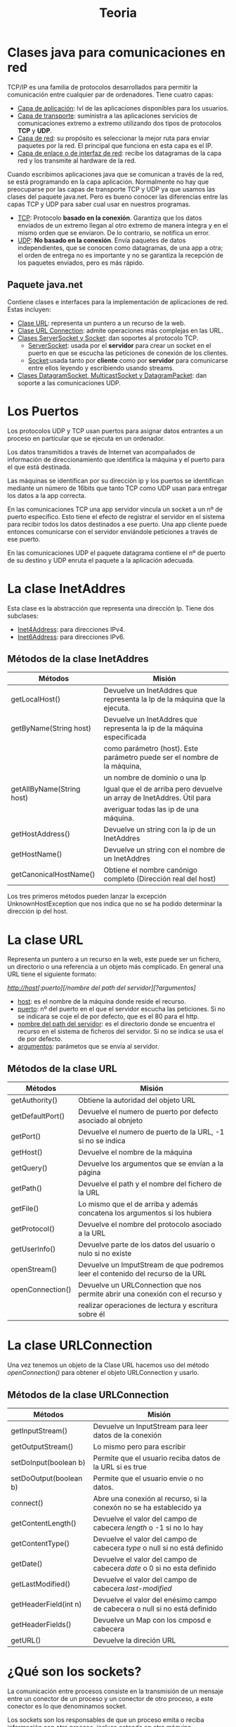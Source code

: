 #+title: Teoria

* Clases java para comunicaciones en red

TCP/IP es una familia de protocolos desarrollados para permitir la comunicación entre cualquier par de ordenadores. Tiene cuatro capas:

    - _Capa de aplicación_: lvl de las aplicaciones disponibles para los usuarios.
    - _Capa de transporte_: suministra a las aplicaciones servicios de comunicaciones extremo a extremo utilizando dos tipos de protocolos *TCP* y *UDP*.
    - _Capa de red_: su propósito es seleccionar la mejor ruta para enviar paquetes por la red. El principal que funciona en esta capa es el IP.
    - _Capa de enlace o de interfaz de red_: recibe los datagramas de la capa red y los transmite al hardware de la red.

Cuando escribimos aplicaciones java que se comunican a través de la red, se está programando en la capa aplicación. Normalmente no hay que preocuparse por las capas de transporte TCP y UDP ya que usamos las clases del paquete java.net. Pero es bueno conocer las diferencias entre las capas TCP y UDP para saber cual usar en nuestros programas.

    - _TCP_: Protocolo *basado en la conexión*. Garantiza que los datos enviados de un extremo llegan al otro extremo de manera íntegra y en el mismo orden que se enviaron. De lo contrario, se notifica un error.
    - _UDP_: *No basado en la conexión*. Envía paquetes de datos independientes, que se conocen como datagramas, de una app a otra; el orden de entrega no es importante y no se garantiza la recepción de los paquetes enviados, pero es más rápido.

** Paquete java.net

Contiene clases e interfaces para la implementación de aplicaciones de red. Estas incluyen:

    - _Clase URL_: representa un puntero a un recurso de la web.
    - _Clase URL Connection_: admite operaciones más complejas en las URL.
    - _Clases ServerSocket y Socket_: dan soportes al protocolo TCP.
      - _ServerSocket_: usada por el *servidor* para crear un socket en el puerto en que se escucha las peticiones de conexión de los clientes.
      - _Socket_:usada tanto por *cliente* como por *servidor* para comunicarse entre ellos leyendo y escribiendo usando streams.
    - _Clases DatagramSocket, MulticastSocket y DatagramPacket_: dan soporte a las comunicaciones UDP.

* Los Puertos

Los protocolos UDP y TCP usan puertos para asignar datos entrantes a un proceso en particular que se ejecuta en un ordenador.

Los datos transmitidos a través de Internet van acompañados de información de direccionamiento que identifica la máquina y el puerto para el que está destinada.

Las máquinas se identifican por su dirección ip y los puertos se identifican mediante un número de 16bits que tanto TCP como UDP usan para entregar los datos a la app correcta.

En las comunicaciones TCP una app servidor vincula un socket a un nº de puerto específico. Esto tiene el efecto de registrar el servidor en el sistema para recibir todos los datos destinados a ese puerto. Una app cliente puede entonces comunicarse con el servidor enviándole peticiones a través de ese puerto.

En las comunicaciones UDP el paquete datagrama contiene el nº de puerto de su destino y UDP enruta el paquete a la aplicación adecuada.

* La clase InetAddres

Esta clase es la abstracción que representa una dirección Ip. Tiene dos subclases:

    - _Inet4Address_: para direcciones IPv4.
    - _Inet6Address_: para direcciones IPv6.

** Métodos de la clase InetAddres

| Métodos                   | Misión                                                                    |
|---------------------------+---------------------------------------------------------------------------|
| getLocalHost()            | Devuelve un InetAddres que representa la Ip de la máquina que la ejecuta. |
|---------------------------+---------------------------------------------------------------------------|
| getByName(String host)    | Devuelve un InetAddres que representa la ip de la máquina especificada    |
|                           | como parámetro (host). Este parámetro puede ser el nombre de la máquina,  |
|                           | un nombre de dominio o una Ip                                             |
|---------------------------+---------------------------------------------------------------------------|
| getAllByName(String host) | Igual que el de arriba pero devuelve un array de InetAddres. Útil para    |
|                           | averiguar todas las ip de una máquina.                                    |
|---------------------------+---------------------------------------------------------------------------|
| getHostAddress()          | Devuelve un string con la ip de un InetAddres                             |
|---------------------------+---------------------------------------------------------------------------|
| getHostName()             | Devuelve un string con el nombre de un InetAddres                         |
|---------------------------+---------------------------------------------------------------------------|
| getCanonicalHostName()    | Obtiene el nombre canónigo completo (Dirección real del host)             |

Los tres primeros métodos pueden lanzar la excepción UnknownHostException que nos indica que no se ha podido determinar la dirección ip del host.

* La clase URL

Representa un puntero a un recurso en la web, este puede ser un fichero, un directorio o una referencia a un objeto más complicado. En general una URL tiene el siguiente formato:

/http://host[:puerto][/nombre del path del servidor][?argumentos]/

    - _host_: es el nombre de la máquina donde reside el recurso.
    - _puerto_: nº del puerto en el que el servidor escucha las peticiones. Si no se indicara se coje el de por defecto, que es el 80 para el http.
    - _nombre del path del servidor_: es el directorio donde se encuentra el recurso en el sistema de ficheros del servidor. Si no se indica se usa el de por defecto.
    - _argumentos_: parámetos que se envía al servidor.

** Métodos de la clase URL

| Métodos          | Misión                                                                          |
|------------------+---------------------------------------------------------------------------------|
| getAuthority()   | Obtiene la autoridad del objeto URL                                             |
|------------------+---------------------------------------------------------------------------------|
| getDefaultPort() | Devuelve el numero de puerto por defecto asociado al obnjeto                    |
|------------------+---------------------------------------------------------------------------------|
| getPort()        | Devuelve el numero de puerto de la URL, -1 si no se indica                      |
|------------------+---------------------------------------------------------------------------------|
| getHost()        | Devuelve el nombre de la máquina                                                |
|------------------+---------------------------------------------------------------------------------|
| getQuery()       | Devuelve los argumentos que se envían a la página                               |
|------------------+---------------------------------------------------------------------------------|
| getPath()        | Devuelve el path y el nombre del fichero de la URL                              |
|------------------+---------------------------------------------------------------------------------|
| getFile()        | Lo mismo que el de arriba y además concatena los argumentos si los hubiera      |
|------------------+---------------------------------------------------------------------------------|
| getProtocol()    | Devuelve el nombre del protocolo asociado a la URL                              |
|------------------+---------------------------------------------------------------------------------|
| getUserInfo()    | Devuelve parte de los datos del usuario o nulo si no existe                     |
|------------------+---------------------------------------------------------------------------------|
| openStream()     | Devuelve un ImputStream de que podremos leer el contenido del recurso de la URL |
|------------------+---------------------------------------------------------------------------------|
| openConnection() | Devuelve un URLConnection que nos permite abrir una conexión con el recurso y   |
|                  | realizar operaciones de lectura y escritura sobre él                            |

* La clase URLConnection

Una vez tenemos un objeto de la Clase URL hacemos uso del método /openConnection()/ para obtener el objeto URLConnection y usarlo.

** Métodos de la clase URLConnection

| Métodos                | Misión                                                                     |
|------------------------+----------------------------------------------------------------------------|
| getInputStream()       | Devuelve un InputStream para leer datos de la conexión                     |
|------------------------+----------------------------------------------------------------------------|
| getOutputStream()      | Lo mismo pero para escribir                                                |
|------------------------+----------------------------------------------------------------------------|
| setDoInput(boolean b)  | Permite que el usuario reciba datos de la URL si es true                   |
|------------------------+----------------------------------------------------------------------------|
| setDoOutput(boolean b) | Permite que el usuario envie o no datos.                                   |
|------------------------+----------------------------------------------------------------------------|
| connect()              | Abre una conexión al recurso, si la conexón no se ha establecido ya        |
|------------------------+----------------------------------------------------------------------------|
| getContentLength()     | Devuelve el valor del campo de cabecera /length/ o -1 si no lo hay         |
|------------------------+----------------------------------------------------------------------------|
| getContentType()       | Devuelve el valor del campo de cabecera /type/ o null si no está definido  |
|------------------------+----------------------------------------------------------------------------|
| getDate()              | Devuelve el valor del campo de cabecera /date/ o 0 si no esta definido     |
|------------------------+----------------------------------------------------------------------------|
| getLastModified()      | Devuelve el valor del campo de cabecera /last-modified/                    |
|------------------------+----------------------------------------------------------------------------|
| getHeaderField(int n)  | Devuelve el valor del enésimo campo de cabecera o null si no está definido |
|------------------------+----------------------------------------------------------------------------|
| getHeaderFields()      | Devuelve un Map con los cmposd e cabecera                                  |
|------------------------+----------------------------------------------------------------------------|
| getURL()               | Devuelve la direción URL                                                   |

* ¿Qué son los sockets?

La comunicación entre procesos consiste en la transmisión de un mensaje entre un conector de un proceso y un conector de otro proceso, a este conector es lo que denominamos socket.

Los sockets son los responsables de que un proceso emita o reciba información con otro proceso, incluso estando en otra máquina.

Un socket estyá definado por un par de ip (local y remota), un protocolo de transporte (TCP o UDP) y un par de números de puertos (local y remoto).

Para que dos aplicaciones puedan comunicarse entre sí es necesario que se cumpla lo siguiente:

    - Que un programa sea capaz de localizar al otro.
    - Que ambas aplicaciones sean capaces de intercambiarse cualquier secuencia de octetos.

Para los /procesos receptores/ de mensajes, su conector de tener asociado dos campos:

    - La dirección IP del host, es decir del servidor, en el que la aplicación está ejecutandose.
    - El puerto local a través del cual la aplicación se comunica y que identifica el proceso.

** Rangos de puertos

| Rango                            | Asignacion                                                        |
|----------------------------------+-------------------------------------------------------------------|
| Puertos del sistema (0-1023)     | Asignados a servicios y protocolos de lvl de aplicación           |
|----------------------------------+-------------------------------------------------------------------|
| Puertos registrados (1024-49151) | Reservados por empresas y organizaciones para sus ppios servicios |
|----------------------------------+-------------------------------------------------------------------|
| Puertos efímeros (49152-65535)   | Los que podemos usar en nuestros programas sin problemas          |

** Funcionamiento general de los sockets

Un puerto es un punto de destino que identifica hacia que aplicación o proceso deben dirigirse los datos. El programa servidor se ejecuta en una máquina específica y tiene un socket que está unido a un nº de puerto específico. El servidor queda a la "espera" escuchando las solicitudes de conexión de los clientes sobre ese puerto.

El programa cliente conoce el nombre de la máquna en la que se ejecuta el servidor y el nº de puerto por el que escucha las peticiones. Para realizar una solicitud de conexión, el cliente realiza la petición a la máquina através del puerto.

El cliente también debe identificarse ante el servidor por lo que durante la conexión se utilizará un puerto local asignado por el sistema.

Si todo ha salido correctamente, el servidor acepta la conexión. Una vez aceptada, el servidor obtiene un nuevo socket sobre un puerto diferente. Esto se debe a que por un lado debe seguir atendiendo las peticiones de conexión mediante el socket original y por otro debe atender las necesidades del cliente que se conectó.

En el lado cliente, si se acepta la conexión, se crea un socket y el cliente puede utilizarlo para comunicarse con el servidor. Este socket utiliza un nº de puerto diferente al usado para conectarse al servidor. El cliente y el servidor pueden ahora comunicarse escribiendo y leyendo por sus respectivos sockets.

* Tipos de Socket

Hay dos tipos de sockets en redes IP, los que usan el protocolo TCP y los que usan el protocolo UDP.

** Sockets TCP

Los procesos que se van a comunicar deben establecer antes una conexión mediante un stream. Una vez establecida la conexión, los procesos leen y escriben en el stream sin tener que preocuparse de las direcciones de internet ni de los nº de puerto. El establecimiento de la conexión implica:

    - Una petición de conexión desde el proceso cliente al proceso servidor.
    - Una aceptación de la conexión del proceso servidor al proceso cliente.

En java hay dos clases para implementar este protocolo, la clase *Socket* para implementar el cliente y *ServerSocket* para implementar el servidor.

*** Clase ServerSocket

Usada para implementar el servidor en el protocolo TCP.

**** Constructores de la clase ServerSocket

| Constructor                                     | Misión                                               |
|-------------------------------------------------+------------------------------------------------------|
| ServerSocket()                                  | Crea un servidor sin puerto asociado                 |
|-------------------------------------------------+------------------------------------------------------|
| ServerSocket(int port)                          | Crea un servidor cenlazado al puerto especificado    |
|-------------------------------------------------+------------------------------------------------------|
| ServerSocket(int port, int max)                 | El max indica el numero maximo de peticiones en cola |
|-------------------------------------------------+------------------------------------------------------|
| ServerSocket(int port, int max, InetAddres dir) | La dir se asocia a la dirección IP                   |

**** Métodos de la clase ServerSocket

| Métodos        | Misión                                                                                                                                                                        |
|----------------+-------------------------------------------------------------------------------------------------------------------------------------------------------------------------------|
| accept()       | Escucha una solicitud de conexión de un cliente y la acepta cuando se recibe una petición. Devuelve un Socket a través del cual se establecerá la comunicación con el cliente |
|----------------+-------------------------------------------------------------------------------------------------------------------------------------------------------------------------------|
| close()        | Cierra el servidor                                                                                                                                                            |
|----------------+-------------------------------------------------------------------------------------------------------------------------------------------------------------------------------|
| getLocalPort() | Devuelve el puerto local al que está enlazado el server socket                                                                                                                |

*** Clase Socker

Usada para implementar el cliente.

**** Constructores de la clase Socket

| Constructor                                                      | Misión                                                                                                     |
|------------------------------------------------------------------+------------------------------------------------------------------------------------------------------------|
| Socket()                                                         | Crea un socket sin puerto asociado                                                                         |
|------------------------------------------------------------------+------------------------------------------------------------------------------------------------------------|
| Socket(InetAddres adr, int port)                                 | Crea un socket y lo conecta al puerto y dirección IP especificados                                         |
|------------------------------------------------------------------+------------------------------------------------------------------------------------------------------------|
| Socket(InetAddres adr, int port, InetAddres locadr, int locport) | Permite además especificar la dirección IP local y el puerto local a los se asociará el socke              |
|------------------------------------------------------------------+------------------------------------------------------------------------------------------------------------|
| Socket(String host, int port)                                    | Crea un socket y lo conecta al numero del puerto y al nombre del host especificado *Este es el que usamos* |

**** Métodos de la clase Socket

| Métodos           | Misión                                                                         |
|-------------------+--------------------------------------------------------------------------------|
| getInputStream()  | Devuelve el stream que permite leer bytes desde el socket.                     |
|-------------------+--------------------------------------------------------------------------------|
| getOutputStream() | Devuelve el stream que permite escribir bytes sobre el socket                  |
|-------------------+--------------------------------------------------------------------------------|
| close()           | Cierra el socket                                                               |
|-------------------+--------------------------------------------------------------------------------|
| getInetAddress()  | Devuelve la dirección IP a la que el socket esta conectado, null si no lo está |
|-------------------+--------------------------------------------------------------------------------|
| getLocalPort()    | devuelve el puerto local al que está enlazado el socket, -1 si ni lo está      |
|-------------------+--------------------------------------------------------------------------------|
| getPort()         | devuelve el puerto remoto al que está conectado, 0 si no lo está               |

** Sockets UDP

Este protocolo no es fiable ya que no se garantiza que la información llege de manera íntegra de un extremo al otro.

Cualquier proceso que necesite enviar o escribir mensajes debe crear primero un conector asociado a una IP y a un puerto. El servidor enlazará su conector a un puerto de servidor conocido por los clientes. El cliente enlazará su conector a cualquier puerto local libre. Cuando un receptor recibe un mensaje, se obtiene además del mensaje, la dirección IP y el puerto del emisor, permitiendo al receptor enviar la respuesta correspondiente al emisor.

Obtaremos por este protocolo cuando deseemos una entrega más rapida y no importe perder parte de la información que se envía.

En java hay dos clases para implementar este protocolo, *DatagramSocket* y *DatagramPacket*.

*** Clase DatagramPacket

Esta clase proporciona constructores para crear instancias de los datagramas que se van a recibir y de los datagramas que van a ser enviados.

**** Constructores de la Clase DatagramPacket

| Constructor                                                                 | Misión                                                                                            |
|-----------------------------------------------------------------------------+---------------------------------------------------------------------------------------------------|
| DatagramPacket(byte[] buf, int length)                                      | /Para datagramas recibidos/. Se especifica la cadena de bytes y la longitud de la misma           |
|-----------------------------------------------------------------------------+---------------------------------------------------------------------------------------------------|
| DatagramPacket(byte[] buf, int offset, int length)                          | /Para datagramas recibidos/. Como la anterior pero especificando ademas el offset                 |
|-----------------------------------------------------------------------------+---------------------------------------------------------------------------------------------------|
| DatagramPacket(byte[] buf, int length, InetAddres dir, int port)            | /Para datagramas enviados/. Como la primera pero indicando el puero y la ip a la que se va a enviar |
|-----------------------------------------------------------------------------+---------------------------------------------------------------------------------------------------|
| DatagramPacket(byte[] buf, int offset, int length InetAddres dir, int port) | /Para datagramas enviados/. Como la anterior pero además indicando el offset.                      |

**** Métodos de la Clase DatagramPacket

| Métodos                    | Misión                                                   |
|----------------------------+----------------------------------------------------------|
| getAddress()               | Devuelve la IP del host al cual se le envía el datagrama |
|----------------------------+----------------------------------------------------------|
| getData()                  | Devuelve el mensaje contenido en el datagrama            |
|----------------------------+----------------------------------------------------------|
| getLength()                | Devuelve la longitud de los datos                        |
|----------------------------+----------------------------------------------------------|
| getPort()                  | Devuelve el puerto                                       |
|----------------------------+----------------------------------------------------------|
| setAddress(InetAddres dir) | Establece la IP del datagrama al que se enviará          |
|----------------------------+----------------------------------------------------------|
| setData(byte[] buff)       | Establece el búfer de datos para ese packete             |
|----------------------------+----------------------------------------------------------|
| setLength(int length)      | Establece la longitud del paquete                        |
|----------------------------+----------------------------------------------------------|
| setPort(int port)          | Establece el puerto del paquete                          |

*** Clase DatagramSocket

Da soporte a socket para el envío y la recepción de datagramas UDP.

**** Constructores de DatagramSocket

| Constructor                             | Misión                                                                                                 |
|-----------------------------------------+--------------------------------------------------------------------------------------------------------|
| DatagramSocket()                        | Construye un socket para datagrams, es el sistema el que elige el puerto de entre los que estan libres |
|-----------------------------------------+--------------------------------------------------------------------------------------------------------|
| DatagramSocket(int port)                | Como el anterior pero especificando un puerto                                                          |
|-----------------------------------------+--------------------------------------------------------------------------------------------------------|
| DatagraSocket(int port, InetAddres dir) | Especificas además la dirección IP                                                                     |

**** Métodos de DatagraSocket

| Métodos                           | Misión                                                               |
|-----------------------------------+----------------------------------------------------------------------|
| recive(DatagramPacket pq)         | Recibe un DatagramPacket y llena el paquete con los datos que recibe |
|-----------------------------------+----------------------------------------------------------------------|
| send(DatagramPacket pq)           | Envía un DatagramPacket. El pq contiene el mensaje y su destino      |
|-----------------------------------+----------------------------------------------------------------------|
| close()                           | Cierra el socket                                                     |
|-----------------------------------+----------------------------------------------------------------------|
| getLocalPort()                    | Obtiene el puerto local, -1 si está cerrado y 0 si no está enlazado  |
|-----------------------------------+----------------------------------------------------------------------|
| getPort()                         | Obtiene el puerto al que está conectado, -1 si no lo está            |
|-----------------------------------+----------------------------------------------------------------------|
| connect(InetAddres add, int port) | Conecta el socket a un puerto remoto y una ip concretas              |
|-----------------------------------+----------------------------------------------------------------------|
| setSoTimeout(int timeout)         | Permite establecer un tiempo de espera límite                        |

** MulticastSocket

Es útil para enviar paquetes a múltiples destinos simultáneamente. Para poder recibir estos paquetes es necesario establecer un grupo multicast. Este grupo multicast no es más que un grupo de direcciones IP que comparten el mismo numero de puerto. Cuando se envía un mensaje a un grupo multicast, todos los que estén en ese grupo recibirán el mensjae; la pertenencia al grupo es transparente al emisor, es decir, el emisor no conoce el número de miembros del grupo ni sus IP.

Un grupo multicast se especifica mediante una IP de calse D, que van desde 224.0.0.0 a 239.255.255.255 estando la 224.0.0.0 reservada, y un nº de puerto UDP estandar.

*** Constructores de la clase MulticastSocket

| Constructor               | Misión                                                 |
|---------------------------+--------------------------------------------------------|
| MulticastSocket()         | Construye un socket y elije el sistema un puerto libre |
|---------------------------+--------------------------------------------------------|
| MulticastSocket(int port) | Especificas el puerto                                  |

*** Métodos de la clase MulticastSocket

| Método                           | Misión                                                      |
|----------------------------------+-------------------------------------------------------------|
| joinGroup(InetAddres mcastaddr)  | Permite al socket multicast unirse al grupo de multicast    |
|----------------------------------+-------------------------------------------------------------|
| leaveGroup(InetAddres mcastaddr) | El socket multicast abandona el grupo multicast             |
|----------------------------------+-------------------------------------------------------------|
| send(DatagramPacket p)           | Envía el datagrama a todos los miembros del grupo multicast |
|----------------------------------+-------------------------------------------------------------|
| recive(DatagramPacket p)         | Recibe el datagrama del grupo multicast                     |
